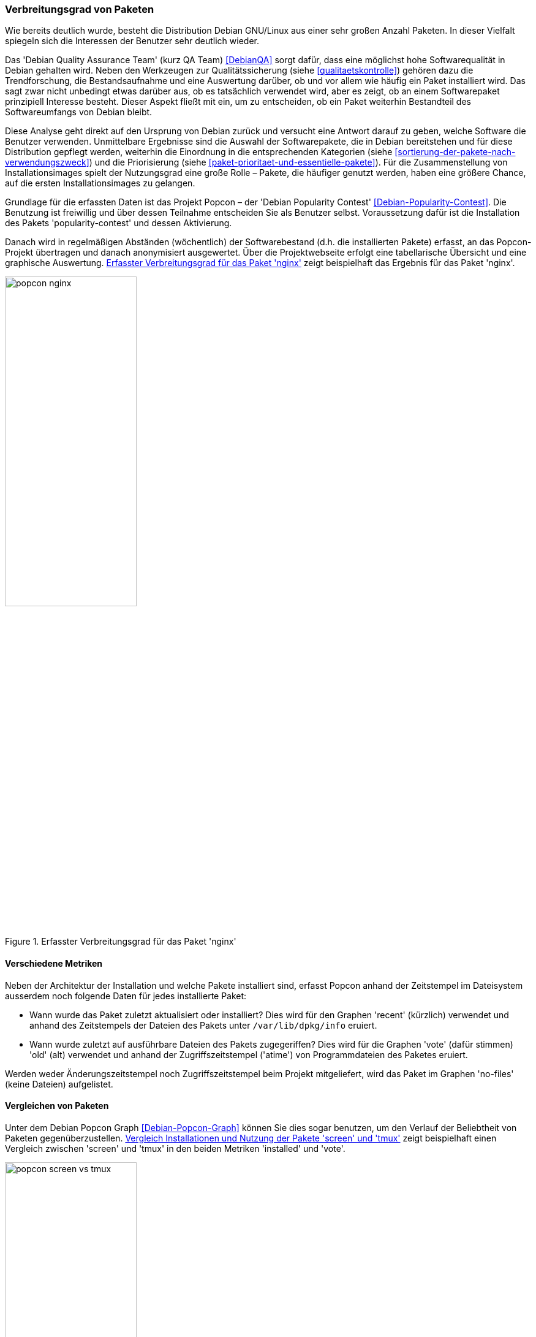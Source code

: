 // Datei: ./konzepte/software-in-paketen-organisieren/verbreitungsgrad-von-paketen.adoc

// Baustelle: Entbandwurmisierung-ggf-noch-notwendig
// Axel: Fertig

[[verbreitungsgrad-von-paketen]]

=== Verbreitungsgrad von Paketen ===

Wie bereits deutlich wurde, besteht die Distribution Debian GNU/Linux
aus einer sehr großen Anzahl Paketen. In dieser Vielfalt spiegeln sich
die Interessen der Benutzer sehr deutlich wieder.

// Stichworte für den Index
(((Debian, Debian Quality Assurance Team)))
(((Debian Quality Assurance Team)))
(((Paketqualität)))
Das 'Debian Quality Assurance Team' (kurz QA Team) <<DebianQA>> sorgt
dafür, dass eine möglichst hohe Softwarequalität in Debian gehalten
wird. Neben den Werkzeugen zur Qualitätssicherung (siehe
<<qualitaetskontrolle>>) gehören dazu die Trendforschung, die
Bestandsaufnahme und eine Auswertung darüber, ob und vor allem wie
häufig ein Paket installiert wird. Das sagt zwar nicht unbedingt etwas
darüber aus, ob es tatsächlich verwendet wird, aber es zeigt, ob an
einem Softwarepaket prinzipiell Interesse besteht. Dieser Aspekt fließt
mit ein, um zu entscheiden, ob ein Paket weiterhin Bestandteil des
Softwareumfangs von Debian bleibt.

Diese Analyse geht direkt auf den Ursprung von Debian zurück und
versucht eine Antwort darauf zu geben, welche Software die Benutzer
verwenden. Unmittelbare Ergebnisse sind die Auswahl der Softwarepakete,
die in Debian bereitstehen und für diese Distribution gepflegt werden,
weiterhin die Einordnung in die entsprechenden Kategorien (siehe
<<sortierung-der-pakete-nach-verwendungszweck>>) und die Priorisierung
(siehe <<paket-prioritaet-und-essentielle-pakete>>). Für die
Zusammenstellung von Installationsimages spielt der Nutzungsgrad eine
große Rolle – Pakete, die häufiger genutzt werden, haben eine größere
Chance, auf die ersten Installationsimages zu gelangen.

// Stichworte für den Index
(((Debian Popularity Contest)))
(((Debianpaket, nginx)))
(((Debianpaket, popularity-contest)))
(((Nutzungsgrad von Paketen)))
(((Popcon)))
Grundlage für die erfassten Daten ist das Projekt Popcon – der 'Debian
Popularity Contest' <<Debian-Popularity-Contest>>. Die Benutzung ist
freiwillig und über dessen Teilnahme entscheiden Sie als Benutzer
selbst. Voraussetzung dafür ist die Installation des Pakets
'popularity-contest' und dessen Aktivierung.

Danach wird in regelmäßigen Abständen (wöchentlich) der Softwarebestand
(d.h. die installierten Pakete) erfasst, an das Popcon-Projekt übertragen
und danach anonymisiert ausgewertet. Über die Projektwebseite erfolgt
eine tabellarische Übersicht und eine graphische Auswertung.
<<fig.popcon-nginx>> zeigt beispielhaft das Ergebnis für das Paket
'nginx'.

.Erfasster Verbreitungsgrad für das Paket 'nginx'
image::konzepte/software-in-paketen-organisieren/popcon-nginx.png[id="fig.popcon-nginx", width="50%"]

==== Verschiedene Metriken ====

Neben der Architektur der Installation und welche Pakete installiert
sind, erfasst Popcon anhand der Zeitstempel im Dateisystem ausserdem
noch folgende Daten für jedes installierte Paket:

* Wann wurde das Paket zuletzt aktualisiert oder installiert? Dies
  wird für den Graphen 'recent' (kürzlich) verwendet und anhand des
  Zeitstempels der Dateien des Pakets unter `/var/lib/dpkg/info`
  eruiert.

* Wann wurde zuletzt auf ausführbare Dateien des Pakets zugegeriffen?
  Dies wird für die Graphen 'vote' (dafür stimmen) 'old' (alt)
  verwendet und anhand der Zugriffszeitstempel ('atime') von
  Programmdateien des Paketes eruiert.

Werden weder Änderungszeitstempel noch Zugriffszeitstempel beim
Projekt mitgeliefert, wird das Paket im Graphen 'no-files' (keine
Dateien) aufgelistet.

==== Vergleichen von Paketen ====

Unter dem Debian Popcon Graph <<Debian-Popcon-Graph>> können Sie dies
sogar benutzen, um den Verlauf der Beliebtheit von Paketen
gegenüberzustellen. <<fig.popcon-screen-vs-tmux>> zeigt beispielhaft
einen Vergleich zwischen 'screen' und 'tmux' in den beiden Metriken
'installed' und 'vote'.

.Vergleich Installationen und Nutzung der Pakete 'screen' und 'tmux'
image::konzepte/software-in-paketen-organisieren/popcon-screen-vs-tmux.png[id="fig.popcon-screen-vs-tmux", width="50%"]

// Datei (Ende): ./konzepte/software-in-paketen-organisieren/verbreitungsgrad-von-paketen.adoc

